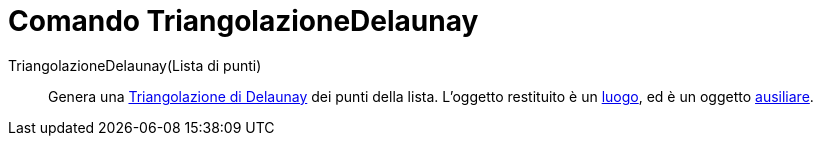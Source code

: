 = Comando TriangolazioneDelaunay

TriangolazioneDelaunay(Lista di punti)::
  Genera una http://en.wikipedia.org/wiki/Delaunay_Triangulation[Triangolazione di Delaunay] dei punti della lista.
  L'oggetto restituito è un xref:/commands/Luogo.adoc[luogo], ed è un oggetto
  xref:/Oggetti_liberi_dipendenti_e_ausiliari.adoc[ausiliare].
